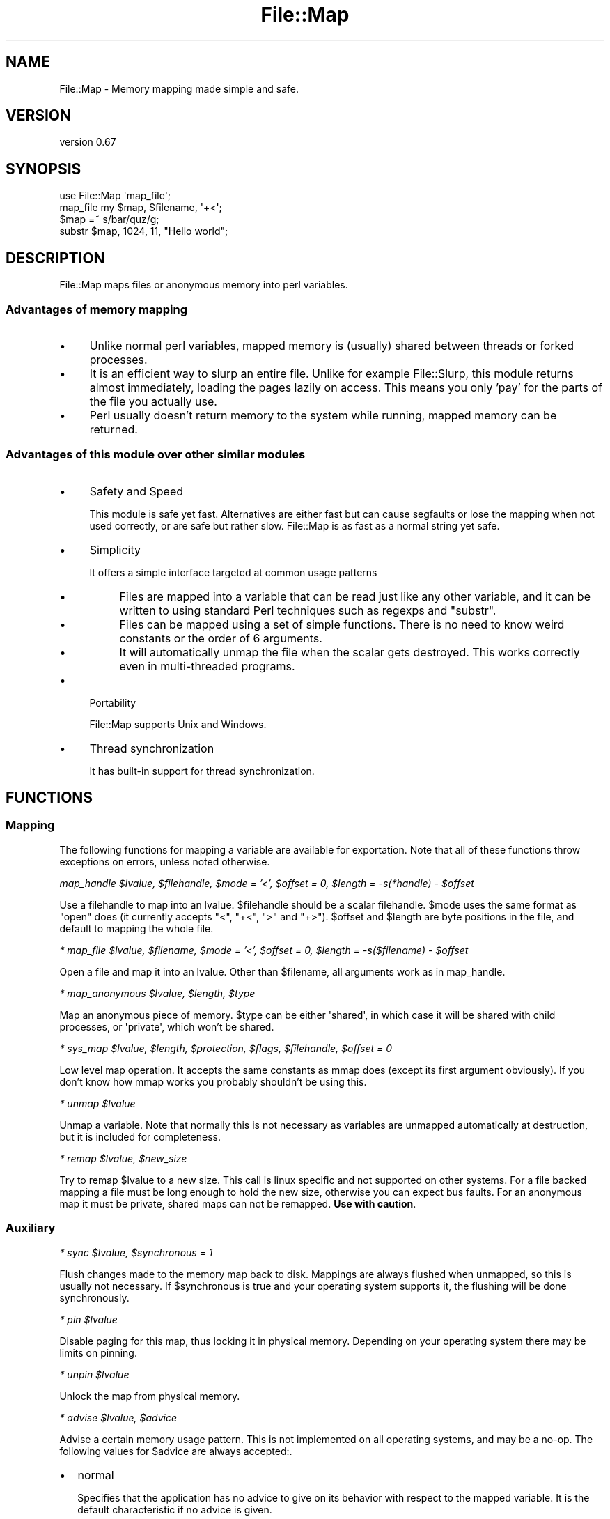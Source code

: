 .\" Automatically generated by Pod::Man 4.14 (Pod::Simple 3.40)
.\"
.\" Standard preamble:
.\" ========================================================================
.de Sp \" Vertical space (when we can't use .PP)
.if t .sp .5v
.if n .sp
..
.de Vb \" Begin verbatim text
.ft CW
.nf
.ne \\$1
..
.de Ve \" End verbatim text
.ft R
.fi
..
.\" Set up some character translations and predefined strings.  \*(-- will
.\" give an unbreakable dash, \*(PI will give pi, \*(L" will give a left
.\" double quote, and \*(R" will give a right double quote.  \*(C+ will
.\" give a nicer C++.  Capital omega is used to do unbreakable dashes and
.\" therefore won't be available.  \*(C` and \*(C' expand to `' in nroff,
.\" nothing in troff, for use with C<>.
.tr \(*W-
.ds C+ C\v'-.1v'\h'-1p'\s-2+\h'-1p'+\s0\v'.1v'\h'-1p'
.ie n \{\
.    ds -- \(*W-
.    ds PI pi
.    if (\n(.H=4u)&(1m=24u) .ds -- \(*W\h'-12u'\(*W\h'-12u'-\" diablo 10 pitch
.    if (\n(.H=4u)&(1m=20u) .ds -- \(*W\h'-12u'\(*W\h'-8u'-\"  diablo 12 pitch
.    ds L" ""
.    ds R" ""
.    ds C` ""
.    ds C' ""
'br\}
.el\{\
.    ds -- \|\(em\|
.    ds PI \(*p
.    ds L" ``
.    ds R" ''
.    ds C`
.    ds C'
'br\}
.\"
.\" Escape single quotes in literal strings from groff's Unicode transform.
.ie \n(.g .ds Aq \(aq
.el       .ds Aq '
.\"
.\" If the F register is >0, we'll generate index entries on stderr for
.\" titles (.TH), headers (.SH), subsections (.SS), items (.Ip), and index
.\" entries marked with X<> in POD.  Of course, you'll have to process the
.\" output yourself in some meaningful fashion.
.\"
.\" Avoid warning from groff about undefined register 'F'.
.de IX
..
.nr rF 0
.if \n(.g .if rF .nr rF 1
.if (\n(rF:(\n(.g==0)) \{\
.    if \nF \{\
.        de IX
.        tm Index:\\$1\t\\n%\t"\\$2"
..
.        if !\nF==2 \{\
.            nr % 0
.            nr F 2
.        \}
.    \}
.\}
.rr rF
.\"
.\" Accent mark definitions (@(#)ms.acc 1.5 88/02/08 SMI; from UCB 4.2).
.\" Fear.  Run.  Save yourself.  No user-serviceable parts.
.    \" fudge factors for nroff and troff
.if n \{\
.    ds #H 0
.    ds #V .8m
.    ds #F .3m
.    ds #[ \f1
.    ds #] \fP
.\}
.if t \{\
.    ds #H ((1u-(\\\\n(.fu%2u))*.13m)
.    ds #V .6m
.    ds #F 0
.    ds #[ \&
.    ds #] \&
.\}
.    \" simple accents for nroff and troff
.if n \{\
.    ds ' \&
.    ds ` \&
.    ds ^ \&
.    ds , \&
.    ds ~ ~
.    ds /
.\}
.if t \{\
.    ds ' \\k:\h'-(\\n(.wu*8/10-\*(#H)'\'\h"|\\n:u"
.    ds ` \\k:\h'-(\\n(.wu*8/10-\*(#H)'\`\h'|\\n:u'
.    ds ^ \\k:\h'-(\\n(.wu*10/11-\*(#H)'^\h'|\\n:u'
.    ds , \\k:\h'-(\\n(.wu*8/10)',\h'|\\n:u'
.    ds ~ \\k:\h'-(\\n(.wu-\*(#H-.1m)'~\h'|\\n:u'
.    ds / \\k:\h'-(\\n(.wu*8/10-\*(#H)'\z\(sl\h'|\\n:u'
.\}
.    \" troff and (daisy-wheel) nroff accents
.ds : \\k:\h'-(\\n(.wu*8/10-\*(#H+.1m+\*(#F)'\v'-\*(#V'\z.\h'.2m+\*(#F'.\h'|\\n:u'\v'\*(#V'
.ds 8 \h'\*(#H'\(*b\h'-\*(#H'
.ds o \\k:\h'-(\\n(.wu+\w'\(de'u-\*(#H)/2u'\v'-.3n'\*(#[\z\(de\v'.3n'\h'|\\n:u'\*(#]
.ds d- \h'\*(#H'\(pd\h'-\w'~'u'\v'-.25m'\f2\(hy\fP\v'.25m'\h'-\*(#H'
.ds D- D\\k:\h'-\w'D'u'\v'-.11m'\z\(hy\v'.11m'\h'|\\n:u'
.ds th \*(#[\v'.3m'\s+1I\s-1\v'-.3m'\h'-(\w'I'u*2/3)'\s-1o\s+1\*(#]
.ds Th \*(#[\s+2I\s-2\h'-\w'I'u*3/5'\v'-.3m'o\v'.3m'\*(#]
.ds ae a\h'-(\w'a'u*4/10)'e
.ds Ae A\h'-(\w'A'u*4/10)'E
.    \" corrections for vroff
.if v .ds ~ \\k:\h'-(\\n(.wu*9/10-\*(#H)'\s-2\u~\d\s+2\h'|\\n:u'
.if v .ds ^ \\k:\h'-(\\n(.wu*10/11-\*(#H)'\v'-.4m'^\v'.4m'\h'|\\n:u'
.    \" for low resolution devices (crt and lpr)
.if \n(.H>23 .if \n(.V>19 \
\{\
.    ds : e
.    ds 8 ss
.    ds o a
.    ds d- d\h'-1'\(ga
.    ds D- D\h'-1'\(hy
.    ds th \o'bp'
.    ds Th \o'LP'
.    ds ae ae
.    ds Ae AE
.\}
.rm #[ #] #H #V #F C
.\" ========================================================================
.\"
.IX Title "File::Map 3"
.TH File::Map 3 "2020-07-11" "perl v5.32.0" "User Contributed Perl Documentation"
.\" For nroff, turn off justification.  Always turn off hyphenation; it makes
.\" way too many mistakes in technical documents.
.if n .ad l
.nh
.SH "NAME"
File::Map \- Memory mapping made simple and safe.
.SH "VERSION"
.IX Header "VERSION"
version 0.67
.SH "SYNOPSIS"
.IX Header "SYNOPSIS"
.Vb 1
\& use File::Map \*(Aqmap_file\*(Aq;
\& 
\& map_file my $map, $filename, \*(Aq+<\*(Aq;
\& $map =~ s/bar/quz/g;
\& substr $map, 1024, 11, "Hello world";
.Ve
.SH "DESCRIPTION"
.IX Header "DESCRIPTION"
File::Map maps files or anonymous memory into perl variables.
.SS "Advantages of memory mapping"
.IX Subsection "Advantages of memory mapping"
.IP "\(bu" 4
Unlike normal perl variables, mapped memory is (usually) shared between threads or forked processes.
.IP "\(bu" 4
It is an efficient way to slurp an entire file. Unlike for example File::Slurp, this module returns almost immediately, loading the pages lazily on access. This means you only 'pay' for the parts of the file you actually use.
.IP "\(bu" 4
Perl usually doesn't return memory to the system while running, mapped memory can be returned.
.SS "Advantages of this module over other similar modules"
.IX Subsection "Advantages of this module over other similar modules"
.IP "\(bu" 4
Safety and Speed
.Sp
This module is safe yet fast. Alternatives are either fast but can cause segfaults or lose the mapping when not used correctly, or are safe but rather slow. File::Map is as fast as a normal string yet safe.
.IP "\(bu" 4
Simplicity
.Sp
It offers a simple interface targeted at common usage patterns
.RS 4
.IP "\(bu" 4
Files are mapped into a variable that can be read just like any other variable, and it can be written to using standard Perl techniques such as regexps and \f(CW\*(C`substr\*(C'\fR.
.IP "\(bu" 4
Files can be mapped using a set of simple functions. There is no need to know weird constants or the order of 6 arguments.
.IP "\(bu" 4
It will automatically unmap the file when the scalar gets destroyed. This works correctly even in multi-threaded programs.
.RE
.RS 4
.RE
.IP "\(bu" 4
Portability
.Sp
File::Map supports Unix and Windows.
.IP "\(bu" 4
Thread synchronization
.Sp
It has built-in support for thread synchronization.
.SH "FUNCTIONS"
.IX Header "FUNCTIONS"
.SS "Mapping"
.IX Subsection "Mapping"
The following functions for mapping a variable are available for exportation. Note that all of these functions throw exceptions on errors, unless noted otherwise.
.PP
\fImap_handle \f(CI$lvalue\fI, \f(CI$filehandle\fI, \f(CI$mode\fI = '<', \f(CI$offset\fI = 0, \f(CI$length\fI = \-s(*handle) \- \f(CI$offset\fI\fR
.IX Subsection "map_handle $lvalue, $filehandle, $mode = '<', $offset = 0, $length = -s(*handle) - $offset"
.PP
Use a filehandle to map into an lvalue. \f(CW$filehandle\fR should be a scalar filehandle. \f(CW$mode\fR uses the same format as \f(CW\*(C`open\*(C'\fR does (it currently accepts \f(CW\*(C`<\*(C'\fR, \f(CW\*(C`+<\*(C'\fR, \f(CW\*(C`>\*(C'\fR and \f(CW\*(C`+>\*(C'\fR). \f(CW$offset\fR and \f(CW$length\fR are byte positions in the file, and default to mapping the whole file.
.PP
\fI* map_file \f(CI$lvalue\fI, \f(CI$filename\fI, \f(CI$mode\fI = '<', \f(CI$offset\fI = 0, \f(CI$length\fI = \-s($filename) \- \f(CI$offset\fI\fR
.IX Subsection "* map_file $lvalue, $filename, $mode = '<', $offset = 0, $length = -s($filename) - $offset"
.PP
Open a file and map it into an lvalue. Other than \f(CW$filename\fR, all arguments work as in map_handle.
.PP
\fI* map_anonymous \f(CI$lvalue\fI, \f(CI$length\fI, \f(CI$type\fI\fR
.IX Subsection "* map_anonymous $lvalue, $length, $type"
.PP
Map an anonymous piece of memory. \f(CW$type\fR can be either \f(CW\*(Aqshared\*(Aq\fR, in which case it will be shared with child processes, or \f(CW\*(Aqprivate\*(Aq\fR, which won't be shared.
.PP
\fI* sys_map \f(CI$lvalue\fI, \f(CI$length\fI, \f(CI$protection\fI, \f(CI$flags\fI, \f(CI$filehandle\fI, \f(CI$offset\fI = 0\fR
.IX Subsection "* sys_map $lvalue, $length, $protection, $flags, $filehandle, $offset = 0"
.PP
Low level map operation. It accepts the same constants as mmap does (except its first argument obviously). If you don't know how mmap works you probably shouldn't be using this.
.PP
\fI* unmap \f(CI$lvalue\fI\fR
.IX Subsection "* unmap $lvalue"
.PP
Unmap a variable. Note that normally this is not necessary as variables are unmapped automatically at destruction, but it is included for completeness.
.PP
\fI* remap \f(CI$lvalue\fI, \f(CI$new_size\fI\fR
.IX Subsection "* remap $lvalue, $new_size"
.PP
Try to remap \f(CW$lvalue\fR to a new size. This call is linux specific and not supported on other systems. For a file backed mapping a file must be long enough to hold the new size, otherwise you can expect bus faults. For an anonymous map it must be private, shared maps can not be remapped. \fBUse with caution\fR.
.SS "Auxiliary"
.IX Subsection "Auxiliary"
\fI* sync \f(CI$lvalue\fI, \f(CI$synchronous\fI = 1\fR
.IX Subsection "* sync $lvalue, $synchronous = 1"
.PP
Flush changes made to the memory map back to disk. Mappings are always flushed when unmapped, so this is usually not necessary. If \f(CW$synchronous\fR is true and your operating system supports it, the flushing will be done synchronously.
.PP
\fI* pin \f(CI$lvalue\fI\fR
.IX Subsection "* pin $lvalue"
.PP
Disable paging for this map, thus locking it in physical memory. Depending on your operating system there may be limits on pinning.
.PP
\fI* unpin \f(CI$lvalue\fI\fR
.IX Subsection "* unpin $lvalue"
.PP
Unlock the map from physical memory.
.PP
\fI* advise \f(CI$lvalue\fI, \f(CI$advice\fI\fR
.IX Subsection "* advise $lvalue, $advice"
.PP
Advise a certain memory usage pattern. This is not implemented on all operating systems, and may be a no-op. The following values for \f(CW$advice\fR are always accepted:.
.IP "\(bu" 2
normal
.Sp
Specifies that the application has no advice to give on its behavior with respect to the mapped variable. It is the default characteristic if no advice is given.
.IP "\(bu" 2
random
.Sp
Specifies that the application expects to access the mapped variable in a random order.
.IP "\(bu" 2
sequential
.Sp
Specifies that the application expects to access the mapped variable sequentially from start to end.
.IP "\(bu" 2
willneed
.Sp
Specifies that the application expects to access the mapped variable in the near future.
.IP "\(bu" 2
dontneed
.Sp
Specifies that the application expects that it will not access the mapped variable in the near future.
.PP
On some systems there may be more values available, but this can not be relied on. Unknown values for \f(CW$advice\fR will cause a warning but are further ignored.
.PP
\fI* protect \f(CI$lvalue\fI, \f(CI$mode\fI\fR
.IX Subsection "* protect $lvalue, $mode"
.PP
Change the memory protection of the mapping. \f(CW$mode\fR takes the same format as \f(CW\*(C`open\*(C'\fR, but also accepts sys_map style constants.
.SS "Locking"
.IX Subsection "Locking"
These locking functions provide locking for threads for the mapped region. The mapped region has an internal lock and condition variable. The condition variable functions(\f(CW\*(C`wait_until\*(C'\fR, \f(CW\*(C`notify\*(C'\fR, \f(CW\*(C`broadcast\*(C'\fR) can only be used inside a locked block. If your perl has been compiled without thread support the condition functions will not be available.
.PP
\fI* lock_map \f(CI$lvalue\fI\fR
.IX Subsection "* lock_map $lvalue"
.PP
Lock \f(CW$lvalue\fR until the end of the scope. If your perl does not support threads, this will be a no-op.
.PP
\fI* wait_until { block } \f(CI$lvalue\fI\fR
.IX Subsection "* wait_until { block } $lvalue"
.PP
Wait for block to become true. After every failed attempt, wait for a signal. It returns the value returned by the block.
.PP
\fI* notify \f(CI$lvalue\fI\fR
.IX Subsection "* notify $lvalue"
.PP
This will signal to one listener that the map is available.
.PP
\fI* broadcast \f(CI$lvalue\fI\fR
.IX Subsection "* broadcast $lvalue"
.PP
This will signal to all listeners that the map is available.
.SS "Constants"
.IX Subsection "Constants"
.IP "\s-1PROT_NONE, PROT_READ, PROT_WRITE, PROT_EXEC, MAP_ANONYMOUS, MAP_SHARED, MAP_PRIVATE, MAP_ANON, MAP_FILE\s0" 4
.IX Item "PROT_NONE, PROT_READ, PROT_WRITE, PROT_EXEC, MAP_ANONYMOUS, MAP_SHARED, MAP_PRIVATE, MAP_ANON, MAP_FILE"
These constants are used for sys_map. If you think you need them your mmap manpage will explain them, but in most cases you can skip sys_map altogether.
.SH "EXPORTS"
.IX Header "EXPORTS"
All previously mentioned functions are available for exportation, but none are exported by default. Some functions may not be available on your \s-1OS\s0 or your version of perl as specified above. A number of tags are defined to make importation easier.
.IP "\(bu" 4
:map
.Sp
map_handle, map_file, map_anonymous, sys_map, unmap
.IP "\(bu" 4
:extra
.Sp
remap, sync, pin, unpin, advise, protect
.IP "\(bu" 4
:lock
.Sp
lock_map, wait_until, notify, broadcast
.IP "\(bu" 4
:constants
.Sp
\&\s-1PROT_NONE, PROT_READ, PROT_WRITE, PROT_EXEC, MAP_ANONYMOUS, MAP_SHARED, MAP_PRIVATE, MAP_ANON, MAP_FILE\s0
.IP "\(bu" 4
:all
.Sp
All functions defined in this module.
.SH "DIAGNOSTICS"
.IX Header "DIAGNOSTICS"
.SS "Exceptions"
.IX Subsection "Exceptions"
.IP "\(bu" 4
Could not <function name>: this variable is not memory mapped
.Sp
An attempt was made to \f(CW\*(C`sync\*(C'\fR, \f(CW\*(C`remap\*(C'\fR, \f(CW\*(C`unmap\*(C'\fR, \f(CW\*(C`pin\*(C'\fR, \f(CW\*(C`unpin\*(C'\fR, \f(CW\*(C`advise\*(C'\fR or \f(CW\*(C`lock_map\*(C'\fR an unmapped variable.
.IP "\(bu" 4
Could not <function name>: <system error>
.Sp
Your \s-1OS\s0 didn't allow File::Map to do what you asked it to do for some reason.
.IP "\(bu" 4
Trying to <function_name> on an unlocked map
.Sp
You tried to \f(CW\*(C`wait_until\*(C'\fR, \f(CW\*(C`notify\*(C'\fR or \f(CW\*(C`broadcast\*(C'\fR on an unlocked variable.
.IP "\(bu" 4
Zero length not allowed for anonymous map
.Sp
A zero length anonymous map is not possible (or in any way useful).
.IP "\(bu" 4
Can't remap a shared mapping
.Sp
An attempt was made to remap a mapping that is shared among different threads, this is not possible.
.IP "\(bu" 4
Window (<start>, <end>) is outside the file
.Sp
The offset and/or length you specified were invalid for this file.
.IP "\(bu" 4
Can't map fake filehandle
.Sp
The filehandle you provided is not real. This may mean it's a scalar string handle or a tied handle.
.IP "\(bu" 4
No such flag <flag_name>
.Sp
The flag given for map_anonymous isn't valid, it should either be \f(CW\*(C`shared\*(C'\fR or \f(CW\*(C`private\*(C'\fR.
.SS "Warnings"
.IX Subsection "Warnings"
.IP "\(bu" 4
Writing directly to a memory mapped file is not recommended
.Sp
Due to the way perl works internally, it's not possible to write a mapping implementation that allows direct assignment yet performs well. As a compromise, File::Map is capable of fixing up the mess if you do it nonetheless, but it will warn you that you're doing something you shouldn't. This warning is only given when \f(CW\*(C`use warnings \*(Aqsubstr\*(Aq\*(C'\fR is in effect.
.IP "\(bu" 4
Truncating new value to size of the memory map
.Sp
This warning is additional to the previous one, warning you that you're losing data. This warning is only given when \f(CW\*(C`use warnings \*(Aqsubstr\*(Aq\*(C'\fR is in effect.
.IP "\(bu" 4
Shouldn't mmap non-binary filehandle
.Sp
You tried to to map a filehandle that has some encoding layer. Encoding layers are not supported by File::Map. This warning is only given when \f(CW\*(C`use warnings \*(Aqlayer\*(Aq\*(C'\fR is in effect. Note that this may become an exception in a future version.
.IP "\(bu" 4
Unknown advice '<advice>'
.Sp
You gave advise an advice it didn't know. This is either a typo or a portability issue. This warning is only given when \f(CW\*(C`use warnings \*(Aqportable\*(Aq\*(C'\fR is in effect.
.IP "\(bu" 4
Syncing a readonly map makes no sense
.Sp
\&\f(CW\*(C`sync\*(C'\fR flushes changes to the map to the filesystem. This obviously is of little use when you can't change the map. This warning is only given when \f(CW\*(C`use warnings \*(Aqio\*(Aq\*(C'\fR is in effect.
.IP "\(bu" 4
Can't overwrite an empty map
.Sp
Overwriting an empty map is rather nonsensical, hence a warning is given when this is tried. This warning is only given when \f(CW\*(C`use warnings \*(Aqsubstr\*(Aq\*(C'\fR is in effect.
.SH "DEPENDENCIES"
.IX Header "DEPENDENCIES"
This module depends on perl 5.8, Sub::Exporter::Progressive and PerlIO::Layers. Perl 5.8.8 or higher is recommended because older versions can give spurious warnings.
.PP
In perl versions before 5.11.5 many string functions including \f(CW\*(C`substr\*(C'\fR are limited to 32bit logic <http://rt.perl.org/rt3//Public/Bug/Display.html?id=72784>, even on 64bit architectures. Effectively this means you can't use them on strings bigger than 2GB. If you are working with such large files, it is strongly recommended to upgrade to 5.12.
.PP
In perl versions before 5.17.5, there is an off-by-one bug in Perl's regexp engine, as explained here <http://rt.perl.org/rt3//Public/Bug/Display.html?id=73542>. If the length of the file is an exact multiple of the page size, some regexps can trigger a segmentation fault.
.SH "PITFALLS"
.IX Header "PITFALLS"
.IP "\(bu" 4
This module doesn't do any encoding or newline transformation for you, and will reject any filehandle with such features enabled as mapping it would return a different value than reading it normally. Most importantly this means that on Windows you have to remember to use the \f(CW\*(C`:raw\*(C'\fR open mode or binmode to make your filehandles binary before mapping them, as by default it would do \f(CW\*(C`crlf\*(C'\fR transformation. See PerlIO for more information on how that works.
.IP "\(bu" 4
You can map a \f(CW\*(C`:utf8\*(C'\fR filehandle, but writing to it may be tricky. Hic sunt dracones.
.IP "\(bu" 4
You probably don't want to use \f(CW\*(C`>\*(C'\fR as a mode. This does not give you reading permissions on many architectures, resulting in segmentation faults when trying to read a variable (confusingly, it will work on some others like x86).
.SH "BUGS AND LIMITATIONS"
.IX Header "BUGS AND LIMITATIONS"
As any piece of software, bugs are likely to exist here. Bug reports are welcome.
.PP
Please report any bugs or feature requests to \f(CW\*(C`bug\-file\-map at rt.cpan.org\*(C'\fR, or through
the web interface at <http://rt.cpan.org/NoAuth/ReportBug.html?Queue=File\-Map>.  I will be notified, and then you'll
automatically be notified of progress on your bug as I make changes.
.PP
Unicode file mappings are known to be buggy on perl 5.8.7 and lower.
.SH "SEE ALSO"
.IX Header "SEE ALSO"
.IP "\(bu" 4
Sys::Mmap, the original Perl mmap module
.IP "\(bu" 4
\&\fBmmap\fR\|(2), your mmap man page
.IP "\(bu" 4
Win32::MMF
.IP "\(bu" 4
CreateFileMapping at \s-1MSDN:\s0 <http://msdn.microsoft.com/en\-us/library/aa366537(\s-1VS.85\s0).aspx>
.SH "AUTHOR"
.IX Header "AUTHOR"
Leon Timmermans <fawaka@gmail.com>
.SH "COPYRIGHT AND LICENSE"
.IX Header "COPYRIGHT AND LICENSE"
This software is copyright (c) 2008 by Leon Timmermans.
.PP
This is free software; you can redistribute it and/or modify it under
the same terms as the Perl 5 programming language system itself.

